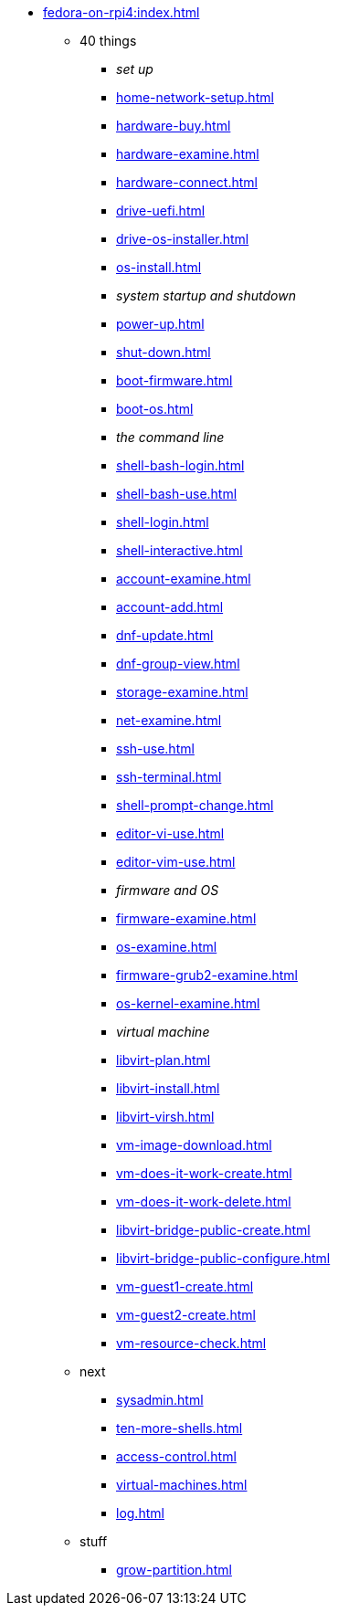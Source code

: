 * xref:fedora-on-rpi4:index.adoc[]
** 40 things
*** _set up_
*** xref:home-network-setup.adoc[]
*** xref:hardware-buy.adoc[]
*** xref:hardware-examine.adoc[]
*** xref:hardware-connect.adoc[]
*** xref:drive-uefi.adoc[]
*** xref:drive-os-installer.adoc[]
*** xref:os-install.adoc[]
*** _system startup and shutdown_
*** xref:power-up.adoc[]
*** xref:shut-down.adoc[]
*** xref:boot-firmware.adoc[]
*** xref:boot-os.adoc[]
*** _the command line_
*** xref:shell-bash-login.adoc[]
*** xref:shell-bash-use.adoc[]
*** xref:shell-login.adoc[]
*** xref:shell-interactive.adoc[]
*** xref:account-examine.adoc[]
*** xref:account-add.adoc[]
*** xref:dnf-update.adoc[]
*** xref:dnf-group-view.adoc[]
*** xref:storage-examine.adoc[]
*** xref:net-examine.adoc[]
*** xref:ssh-use.adoc[]
*** xref:ssh-terminal.adoc[]
*** xref:shell-prompt-change.adoc[]
*** xref:editor-vi-use.adoc[]
*** xref:editor-vim-use.adoc[]
*** _firmware and OS_
*** xref:firmware-examine.adoc[]
*** xref:os-examine.adoc[]
*** xref:firmware-grub2-examine.adoc[]
*** xref:os-kernel-examine.adoc[]
*** _virtual machine_
*** xref:libvirt-plan.adoc[]
*** xref:libvirt-install.adoc[]
*** xref:libvirt-virsh.adoc[]
*** xref:vm-image-download.adoc[]
*** xref:vm-does-it-work-create.adoc[]
*** xref:vm-does-it-work-delete.adoc[]
*** xref:libvirt-bridge-public-create.adoc[]
*** xref:libvirt-bridge-public-configure.adoc[]
*** xref:vm-guest1-create.adoc[]
*** xref:vm-guest2-create.adoc[]
*** xref:vm-resource-check.adoc[]
** next
*** xref:sysadmin.adoc[]
*** xref:ten-more-shells.adoc[]
*** xref:access-control.adoc[]
*** xref:virtual-machines.adoc[]
*** xref:log.adoc[]
** stuff
*** xref:grow-partition.adoc[]
